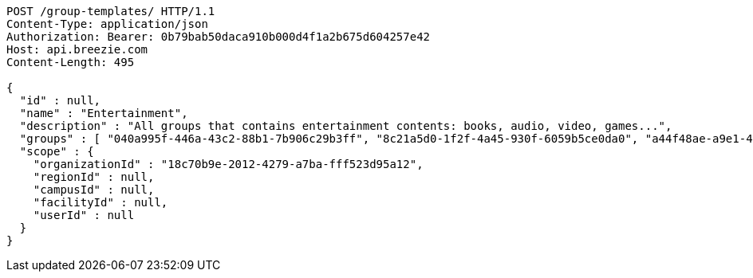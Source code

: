 [source,http,options="nowrap"]
----
POST /group-templates/ HTTP/1.1
Content-Type: application/json
Authorization: Bearer: 0b79bab50daca910b000d4f1a2b675d604257e42
Host: api.breezie.com
Content-Length: 495

{
  "id" : null,
  "name" : "Entertainment",
  "description" : "All groups that contains entertainment contents: books, audio, video, games...",
  "groups" : [ "040a995f-446a-43c2-88b1-7b906c29b3ff", "8c21a5d0-1f2f-4a45-930f-6059b5ce0da0", "a44f48ae-a9e1-423d-b78b-eeabd0f6ee1b", "27301d68-cebb-4f6a-9710-c632fc774beb" ],
  "scope" : {
    "organizationId" : "18c70b9e-2012-4279-a7ba-fff523d95a12",
    "regionId" : null,
    "campusId" : null,
    "facilityId" : null,
    "userId" : null
  }
}
----